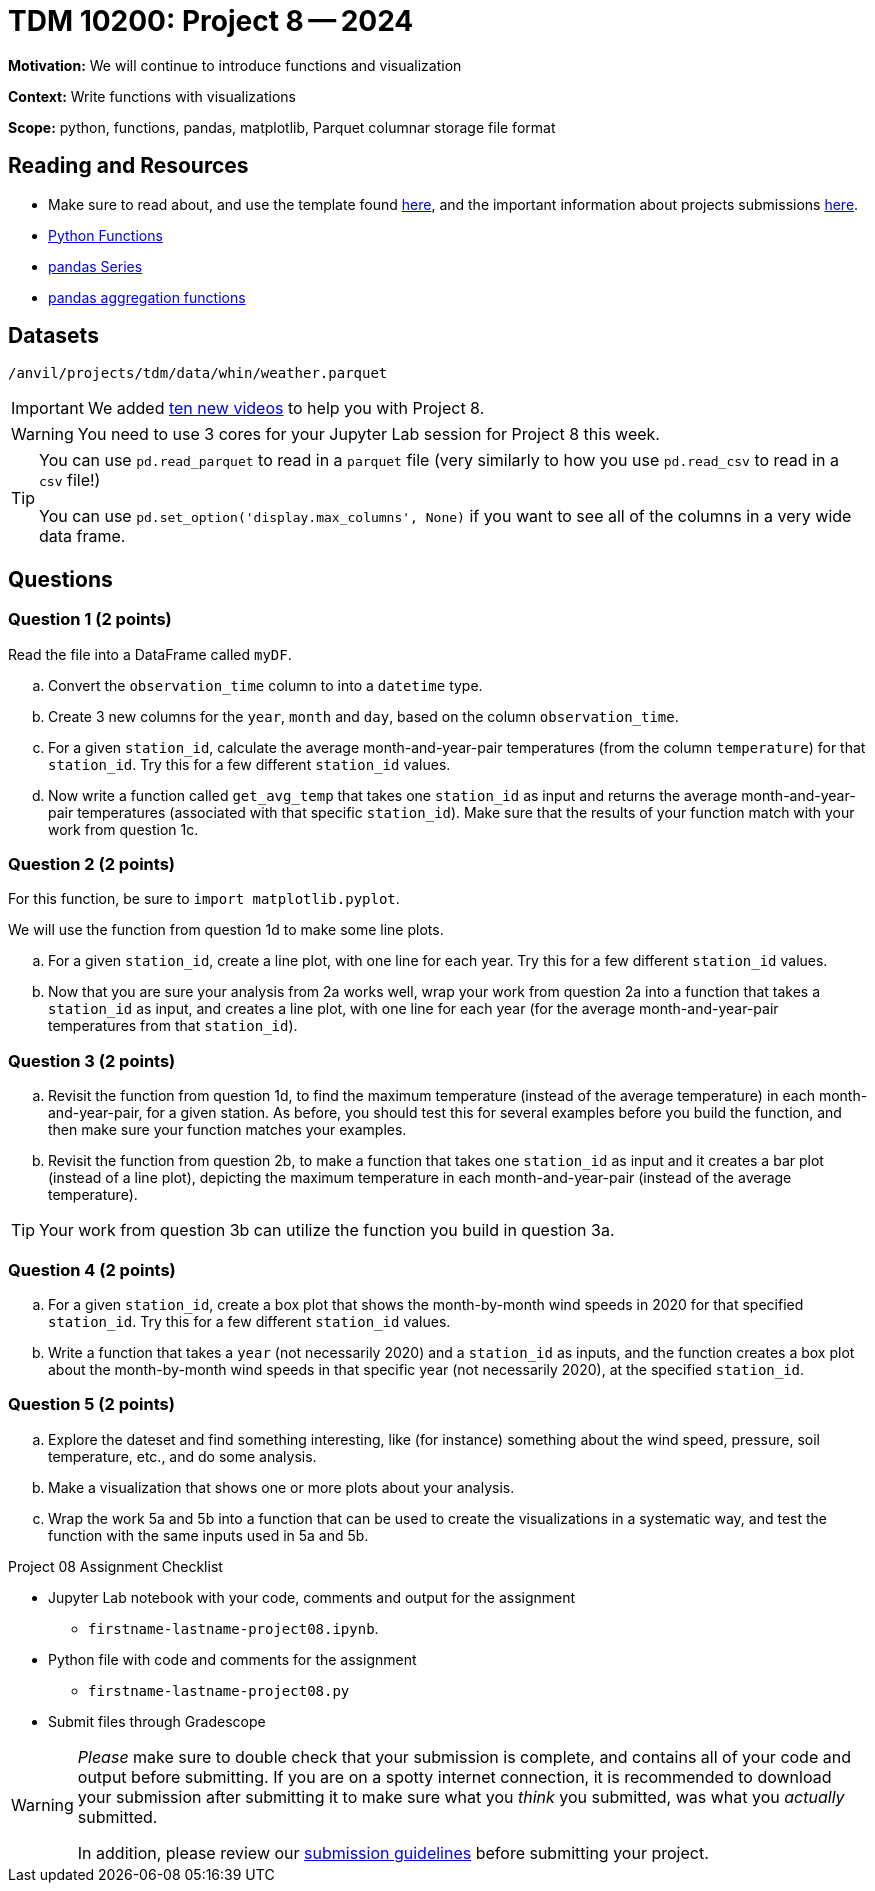= TDM 10200: Project 8 -- 2024

**Motivation:** We will continue to introduce functions and visualization

**Context:**  Write functions with visualizations

**Scope:** python, functions, pandas, matplotlib, Parquet columnar storage file format


== Reading and Resources

- Make sure to read about, and use the template found xref:templates.adoc[here], and the important information about projects submissions xref:submissions.adoc[here].
- https://the-examples-book.com/programming-languages/python/writing-functions[Python Functions]
- https://the-examples-book.com/programming-languages/python/pandas-series[pandas Series]
- https://the-examples-book.com/programming-languages/python/pandas-aggregate-functions[pandas aggregation functions]


== Datasets

`/anvil/projects/tdm/data/whin/weather.parquet`

[IMPORTANT]
====
We added https://the-examples-book.com/programming-languages/python/some-examples-for-TDM-10200-project-8[ten new videos] to help you with Project 8.
====

[WARNING]
====
You need to use 3 cores for your Jupyter Lab session for Project 8 this week.
====

[TIP]
====
You can use `pd.read_parquet` to read in a `parquet` file (very similarly to how you use `pd.read_csv` to read in a `csv` file!)

You can use `pd.set_option('display.max_columns', None)` if you want to see all of the columns in a very wide data frame.
====

== Questions 
 

=== Question 1 (2 points)

Read the file into a DataFrame called `myDF`.

.. Convert the `observation_time` column to into a `datetime` type.
.. Create 3 new columns for the `year`, `month` and `day`, based on the column `observation_time`.
.. For a given `station_id`, calculate the average month-and-year-pair temperatures (from the column `temperature`) for that `station_id`.  Try this for a few different `station_id` values.
.. Now write a function called `get_avg_temp` that takes one `station_id` as input and returns the average month-and-year-pair temperatures (associated with that specific `station_id`).  Make sure that the results of your function match with your work from question 1c.

=== Question 2 (2 points)

For this function, be sure to `import matplotlib.pyplot`.

We will use the function from question 1d to make some line plots.

.. For a given `station_id`, create a line plot, with one line for each year.  Try this for a few different `station_id` values.
.. Now that you are sure your analysis from 2a works well, wrap your work from question 2a into a function that takes a `station_id` as input, and creates a line plot, with one line for each year (for the average month-and-year-pair temperatures from that `station_id`).

=== Question 3 (2 points)

.. Revisit the function from question 1d, to find the maximum temperature (instead of the average temperature) in each month-and-year-pair, for a given station.  As before, you should test this for several examples before you build the function, and then make sure your function matches your examples.
.. Revisit the function from question 2b, to make a function that takes one `station_id` as input and it creates a bar plot (instead of a line plot), depicting the maximum temperature in each month-and-year-pair (instead of the average temperature).

[TIP]
====
Your work from question 3b can utilize the function you build in question 3a.
====

=== Question 4 (2 points)

.. For a given `station_id`, create a box plot that shows the month-by-month wind speeds in 2020 for that specified `station_id`.  Try this for a few different `station_id` values.
..  Write a function that takes a `year` (not necessarily 2020) and a `station_id` as inputs, and the function creates a box plot about the month-by-month wind speeds in that specific year (not necessarily 2020), at the specified `station_id`.
 

=== Question 5 (2 points)

.. Explore the dateset and find something interesting, like (for instance) something about the wind speed, pressure, soil temperature, etc., and do some analysis.
.. Make a visualization that shows one or more plots about your analysis.
.. Wrap the work 5a and 5b into a function that can be used to create the visualizations in a systematic way, and test the function with the same inputs used in 5a and 5b.

Project 08 Assignment Checklist
====
* Jupyter Lab notebook with your code, comments and output for the assignment
    ** `firstname-lastname-project08.ipynb`.
* Python file with code and comments for the assignment
    ** `firstname-lastname-project08.py`

* Submit files through Gradescope
==== 

[WARNING]
====
_Please_ make sure to double check that your submission is complete, and contains all of your code and output before submitting. If you are on a spotty internet connection, it is recommended to download your submission after submitting it to make sure what you _think_ you submitted, was what you _actually_ submitted.
                                                                                                                             
In addition, please review our xref:submissions.adoc[submission guidelines] before submitting your project.
====
